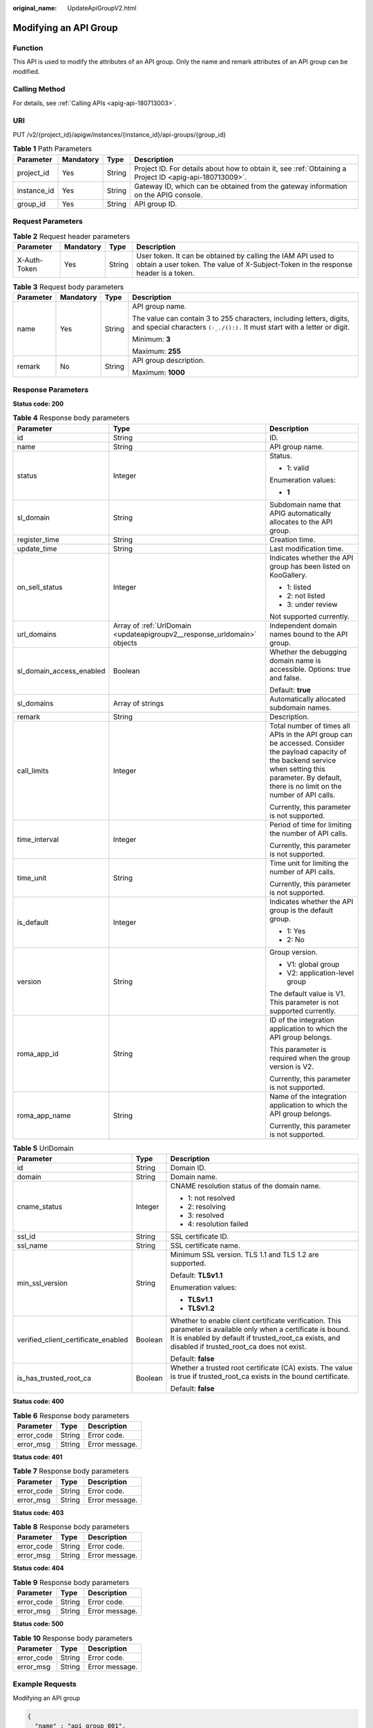 :original_name: UpdateApiGroupV2.html

.. _UpdateApiGroupV2:

Modifying an API Group
======================

Function
--------

This API is used to modify the attributes of an API group. Only the name and remark attributes of an API group can be modified.

Calling Method
--------------

For details, see :ref:`Calling APIs <apig-api-180713003>`.

URI
---

PUT /v2/{project_id}/apigw/instances/{instance_id}/api-groups/{group_id}

.. table:: **Table 1** Path Parameters

   +-------------+-----------+--------+---------------------------------------------------------------------------------------------------------+
   | Parameter   | Mandatory | Type   | Description                                                                                             |
   +=============+===========+========+=========================================================================================================+
   | project_id  | Yes       | String | Project ID. For details about how to obtain it, see :ref:`Obtaining a Project ID <apig-api-180713009>`. |
   +-------------+-----------+--------+---------------------------------------------------------------------------------------------------------+
   | instance_id | Yes       | String | Gateway ID, which can be obtained from the gateway information on the APIG console.                     |
   +-------------+-----------+--------+---------------------------------------------------------------------------------------------------------+
   | group_id    | Yes       | String | API group ID.                                                                                           |
   +-------------+-----------+--------+---------------------------------------------------------------------------------------------------------+

Request Parameters
------------------

.. table:: **Table 2** Request header parameters

   +--------------+-----------+--------+----------------------------------------------------------------------------------------------------------------------------------------------------+
   | Parameter    | Mandatory | Type   | Description                                                                                                                                        |
   +==============+===========+========+====================================================================================================================================================+
   | X-Auth-Token | Yes       | String | User token. It can be obtained by calling the IAM API used to obtain a user token. The value of X-Subject-Token in the response header is a token. |
   +--------------+-----------+--------+----------------------------------------------------------------------------------------------------------------------------------------------------+

.. table:: **Table 3** Request body parameters

   +-----------------+-----------------+-----------------+---------------------------------------------------------------------------------------------------------------------------------------------------+
   | Parameter       | Mandatory       | Type            | Description                                                                                                                                       |
   +=================+=================+=================+===================================================================================================================================================+
   | name            | Yes             | String          | API group name.                                                                                                                                   |
   |                 |                 |                 |                                                                                                                                                   |
   |                 |                 |                 | The value can contain 3 to 255 characters, including letters, digits, and special characters ``(-_./():).`` It must start with a letter or digit. |
   |                 |                 |                 |                                                                                                                                                   |
   |                 |                 |                 | Minimum: **3**                                                                                                                                    |
   |                 |                 |                 |                                                                                                                                                   |
   |                 |                 |                 | Maximum: **255**                                                                                                                                  |
   +-----------------+-----------------+-----------------+---------------------------------------------------------------------------------------------------------------------------------------------------+
   | remark          | No              | String          | API group description.                                                                                                                            |
   |                 |                 |                 |                                                                                                                                                   |
   |                 |                 |                 | Maximum: **1000**                                                                                                                                 |
   +-----------------+-----------------+-----------------+---------------------------------------------------------------------------------------------------------------------------------------------------+

Response Parameters
-------------------

**Status code: 200**

.. table:: **Table 4** Response body parameters

   +--------------------------+--------------------------------------------------------------------------+--------------------------------------------------------------------------------------------------------------------------------------------------------------------------------------------------------------+
   | Parameter                | Type                                                                     | Description                                                                                                                                                                                                  |
   +==========================+==========================================================================+==============================================================================================================================================================================================================+
   | id                       | String                                                                   | ID.                                                                                                                                                                                                          |
   +--------------------------+--------------------------------------------------------------------------+--------------------------------------------------------------------------------------------------------------------------------------------------------------------------------------------------------------+
   | name                     | String                                                                   | API group name.                                                                                                                                                                                              |
   +--------------------------+--------------------------------------------------------------------------+--------------------------------------------------------------------------------------------------------------------------------------------------------------------------------------------------------------+
   | status                   | Integer                                                                  | Status.                                                                                                                                                                                                      |
   |                          |                                                                          |                                                                                                                                                                                                              |
   |                          |                                                                          | -  1: valid                                                                                                                                                                                                  |
   |                          |                                                                          |                                                                                                                                                                                                              |
   |                          |                                                                          | Enumeration values:                                                                                                                                                                                          |
   |                          |                                                                          |                                                                                                                                                                                                              |
   |                          |                                                                          | -  **1**                                                                                                                                                                                                     |
   +--------------------------+--------------------------------------------------------------------------+--------------------------------------------------------------------------------------------------------------------------------------------------------------------------------------------------------------+
   | sl_domain                | String                                                                   | Subdomain name that APIG automatically allocates to the API group.                                                                                                                                           |
   +--------------------------+--------------------------------------------------------------------------+--------------------------------------------------------------------------------------------------------------------------------------------------------------------------------------------------------------+
   | register_time            | String                                                                   | Creation time.                                                                                                                                                                                               |
   +--------------------------+--------------------------------------------------------------------------+--------------------------------------------------------------------------------------------------------------------------------------------------------------------------------------------------------------+
   | update_time              | String                                                                   | Last modification time.                                                                                                                                                                                      |
   +--------------------------+--------------------------------------------------------------------------+--------------------------------------------------------------------------------------------------------------------------------------------------------------------------------------------------------------+
   | on_sell_status           | Integer                                                                  | Indicates whether the API group has been listed on KooGallery.                                                                                                                                               |
   |                          |                                                                          |                                                                                                                                                                                                              |
   |                          |                                                                          | -  1: listed                                                                                                                                                                                                 |
   |                          |                                                                          | -  2: not listed                                                                                                                                                                                             |
   |                          |                                                                          | -  3: under review                                                                                                                                                                                           |
   |                          |                                                                          |                                                                                                                                                                                                              |
   |                          |                                                                          | Not supported currently.                                                                                                                                                                                     |
   +--------------------------+--------------------------------------------------------------------------+--------------------------------------------------------------------------------------------------------------------------------------------------------------------------------------------------------------+
   | url_domains              | Array of :ref:`UrlDomain <updateapigroupv2__response_urldomain>` objects | Independent domain names bound to the API group.                                                                                                                                                             |
   +--------------------------+--------------------------------------------------------------------------+--------------------------------------------------------------------------------------------------------------------------------------------------------------------------------------------------------------+
   | sl_domain_access_enabled | Boolean                                                                  | Whether the debugging domain name is accessible. Options: true and false.                                                                                                                                    |
   |                          |                                                                          |                                                                                                                                                                                                              |
   |                          |                                                                          | Default: **true**                                                                                                                                                                                            |
   +--------------------------+--------------------------------------------------------------------------+--------------------------------------------------------------------------------------------------------------------------------------------------------------------------------------------------------------+
   | sl_domains               | Array of strings                                                         | Automatically allocated subdomain names.                                                                                                                                                                     |
   +--------------------------+--------------------------------------------------------------------------+--------------------------------------------------------------------------------------------------------------------------------------------------------------------------------------------------------------+
   | remark                   | String                                                                   | Description.                                                                                                                                                                                                 |
   +--------------------------+--------------------------------------------------------------------------+--------------------------------------------------------------------------------------------------------------------------------------------------------------------------------------------------------------+
   | call_limits              | Integer                                                                  | Total number of times all APIs in the API group can be accessed. Consider the payload capacity of the backend service when setting this parameter. By default, there is no limit on the number of API calls. |
   |                          |                                                                          |                                                                                                                                                                                                              |
   |                          |                                                                          | Currently, this parameter is not supported.                                                                                                                                                                  |
   +--------------------------+--------------------------------------------------------------------------+--------------------------------------------------------------------------------------------------------------------------------------------------------------------------------------------------------------+
   | time_interval            | Integer                                                                  | Period of time for limiting the number of API calls.                                                                                                                                                         |
   |                          |                                                                          |                                                                                                                                                                                                              |
   |                          |                                                                          | Currently, this parameter is not supported.                                                                                                                                                                  |
   +--------------------------+--------------------------------------------------------------------------+--------------------------------------------------------------------------------------------------------------------------------------------------------------------------------------------------------------+
   | time_unit                | String                                                                   | Time unit for limiting the number of API calls.                                                                                                                                                              |
   |                          |                                                                          |                                                                                                                                                                                                              |
   |                          |                                                                          | Currently, this parameter is not supported.                                                                                                                                                                  |
   +--------------------------+--------------------------------------------------------------------------+--------------------------------------------------------------------------------------------------------------------------------------------------------------------------------------------------------------+
   | is_default               | Integer                                                                  | Indicates whether the API group is the default group.                                                                                                                                                        |
   |                          |                                                                          |                                                                                                                                                                                                              |
   |                          |                                                                          | -  1: Yes                                                                                                                                                                                                    |
   |                          |                                                                          | -  2: No                                                                                                                                                                                                     |
   +--------------------------+--------------------------------------------------------------------------+--------------------------------------------------------------------------------------------------------------------------------------------------------------------------------------------------------------+
   | version                  | String                                                                   | Group version.                                                                                                                                                                                               |
   |                          |                                                                          |                                                                                                                                                                                                              |
   |                          |                                                                          | -  V1: global group                                                                                                                                                                                          |
   |                          |                                                                          | -  V2: application-level group                                                                                                                                                                               |
   |                          |                                                                          |                                                                                                                                                                                                              |
   |                          |                                                                          | The default value is V1. This parameter is not supported currently.                                                                                                                                          |
   +--------------------------+--------------------------------------------------------------------------+--------------------------------------------------------------------------------------------------------------------------------------------------------------------------------------------------------------+
   | roma_app_id              | String                                                                   | ID of the integration application to which the API group belongs.                                                                                                                                            |
   |                          |                                                                          |                                                                                                                                                                                                              |
   |                          |                                                                          | This parameter is required when the group version is V2.                                                                                                                                                     |
   |                          |                                                                          |                                                                                                                                                                                                              |
   |                          |                                                                          | Currently, this parameter is not supported.                                                                                                                                                                  |
   +--------------------------+--------------------------------------------------------------------------+--------------------------------------------------------------------------------------------------------------------------------------------------------------------------------------------------------------+
   | roma_app_name            | String                                                                   | Name of the integration application to which the API group belongs.                                                                                                                                          |
   |                          |                                                                          |                                                                                                                                                                                                              |
   |                          |                                                                          | Currently, this parameter is not supported.                                                                                                                                                                  |
   +--------------------------+--------------------------------------------------------------------------+--------------------------------------------------------------------------------------------------------------------------------------------------------------------------------------------------------------+

.. _updateapigroupv2__response_urldomain:

.. table:: **Table 5** UrlDomain

   +-------------------------------------+-----------------------+----------------------------------------------------------------------------------------------------------------------------------------------------------------------------------------------------------------------+
   | Parameter                           | Type                  | Description                                                                                                                                                                                                          |
   +=====================================+=======================+======================================================================================================================================================================================================================+
   | id                                  | String                | Domain ID.                                                                                                                                                                                                           |
   +-------------------------------------+-----------------------+----------------------------------------------------------------------------------------------------------------------------------------------------------------------------------------------------------------------+
   | domain                              | String                | Domain name.                                                                                                                                                                                                         |
   +-------------------------------------+-----------------------+----------------------------------------------------------------------------------------------------------------------------------------------------------------------------------------------------------------------+
   | cname_status                        | Integer               | CNAME resolution status of the domain name.                                                                                                                                                                          |
   |                                     |                       |                                                                                                                                                                                                                      |
   |                                     |                       | -  1: not resolved                                                                                                                                                                                                   |
   |                                     |                       | -  2: resolving                                                                                                                                                                                                      |
   |                                     |                       | -  3: resolved                                                                                                                                                                                                       |
   |                                     |                       | -  4: resolution failed                                                                                                                                                                                              |
   +-------------------------------------+-----------------------+----------------------------------------------------------------------------------------------------------------------------------------------------------------------------------------------------------------------+
   | ssl_id                              | String                | SSL certificate ID.                                                                                                                                                                                                  |
   +-------------------------------------+-----------------------+----------------------------------------------------------------------------------------------------------------------------------------------------------------------------------------------------------------------+
   | ssl_name                            | String                | SSL certificate name.                                                                                                                                                                                                |
   +-------------------------------------+-----------------------+----------------------------------------------------------------------------------------------------------------------------------------------------------------------------------------------------------------------+
   | min_ssl_version                     | String                | Minimum SSL version. TLS 1.1 and TLS 1.2 are supported.                                                                                                                                                              |
   |                                     |                       |                                                                                                                                                                                                                      |
   |                                     |                       | Default: **TLSv1.1**                                                                                                                                                                                                 |
   |                                     |                       |                                                                                                                                                                                                                      |
   |                                     |                       | Enumeration values:                                                                                                                                                                                                  |
   |                                     |                       |                                                                                                                                                                                                                      |
   |                                     |                       | -  **TLSv1.1**                                                                                                                                                                                                       |
   |                                     |                       | -  **TLSv1.2**                                                                                                                                                                                                       |
   +-------------------------------------+-----------------------+----------------------------------------------------------------------------------------------------------------------------------------------------------------------------------------------------------------------+
   | verified_client_certificate_enabled | Boolean               | Whether to enable client certificate verification. This parameter is available only when a certificate is bound. It is enabled by default if trusted_root_ca exists, and disabled if trusted_root_ca does not exist. |
   |                                     |                       |                                                                                                                                                                                                                      |
   |                                     |                       | Default: **false**                                                                                                                                                                                                   |
   +-------------------------------------+-----------------------+----------------------------------------------------------------------------------------------------------------------------------------------------------------------------------------------------------------------+
   | is_has_trusted_root_ca              | Boolean               | Whether a trusted root certificate (CA) exists. The value is true if trusted_root_ca exists in the bound certificate.                                                                                                |
   |                                     |                       |                                                                                                                                                                                                                      |
   |                                     |                       | Default: **false**                                                                                                                                                                                                   |
   +-------------------------------------+-----------------------+----------------------------------------------------------------------------------------------------------------------------------------------------------------------------------------------------------------------+

**Status code: 400**

.. table:: **Table 6** Response body parameters

   ========== ====== ==============
   Parameter  Type   Description
   ========== ====== ==============
   error_code String Error code.
   error_msg  String Error message.
   ========== ====== ==============

**Status code: 401**

.. table:: **Table 7** Response body parameters

   ========== ====== ==============
   Parameter  Type   Description
   ========== ====== ==============
   error_code String Error code.
   error_msg  String Error message.
   ========== ====== ==============

**Status code: 403**

.. table:: **Table 8** Response body parameters

   ========== ====== ==============
   Parameter  Type   Description
   ========== ====== ==============
   error_code String Error code.
   error_msg  String Error message.
   ========== ====== ==============

**Status code: 404**

.. table:: **Table 9** Response body parameters

   ========== ====== ==============
   Parameter  Type   Description
   ========== ====== ==============
   error_code String Error code.
   error_msg  String Error message.
   ========== ====== ==============

**Status code: 500**

.. table:: **Table 10** Response body parameters

   ========== ====== ==============
   Parameter  Type   Description
   ========== ====== ==============
   error_code String Error code.
   error_msg  String Error message.
   ========== ====== ==============

Example Requests
----------------

Modifying an API group

.. code-block::

   {
     "name" : "api_group_001",
     "remark" : "API group 1"
   }

Example Responses
-----------------

**Status code: 200**

OK

.. code-block::

   {
     "update_time" : "2020-07-31T06:55:55Z.866474185Z",
     "name" : "api_group_001",
     "on_sell_status" : 2,
     "remark" : "API group 1",
     "sl_domains" : [ "c77f5e81d9cb4424bf704ef2b0ac7600.apic.****.com", "c77f5e81d9cb4424bf704ef2b0ac7600.apic.****.cn" ],
     "sl_domain" : "c77f5e81d9cb4424bf704ef2b0ac7600.apic.****.com",
     "id" : "c77f5e81d9cb4424bf704ef2b0ac7600",
     "register_time" : "2020-07-31T06:55:55Z",
     "status" : 1,
     "is_default" : 2,
     "sl_domain_access_enabled" : true
   }

**Status code: 400**

Bad Request

.. code-block::

   {
     "error_code" : "APIG.2012",
     "error_msg" : "Invalid parameter value,parameterName:name. Please refer to the support documentation"
   }

**Status code: 401**

Unauthorized

.. code-block::

   {
     "error_code" : "APIG.1002",
     "error_msg" : "Incorrect token or token resolution failed"
   }

**Status code: 403**

Forbidden

.. code-block::

   {
     "error_code" : "APIG.1005",
     "error_msg" : "No permissions to request this method"
   }

**Status code: 404**

Not Found

.. code-block::

   {
     "error_code" : "APIG.3001",
     "error_msg" : "API group c77f5e81d9cb4424bf704ef2b0ac7600 does not exist"
   }

**Status code: 500**

Internal Server Error

.. code-block::

   {
     "error_code" : "APIG.9999",
     "error_msg" : "System error"
   }

Status Codes
------------

=========== =====================
Status Code Description
=========== =====================
200         OK
400         Bad Request
401         Unauthorized
403         Forbidden
404         Not Found
500         Internal Server Error
=========== =====================

Error Codes
-----------

See :ref:`Error Codes <errorcode>`.
